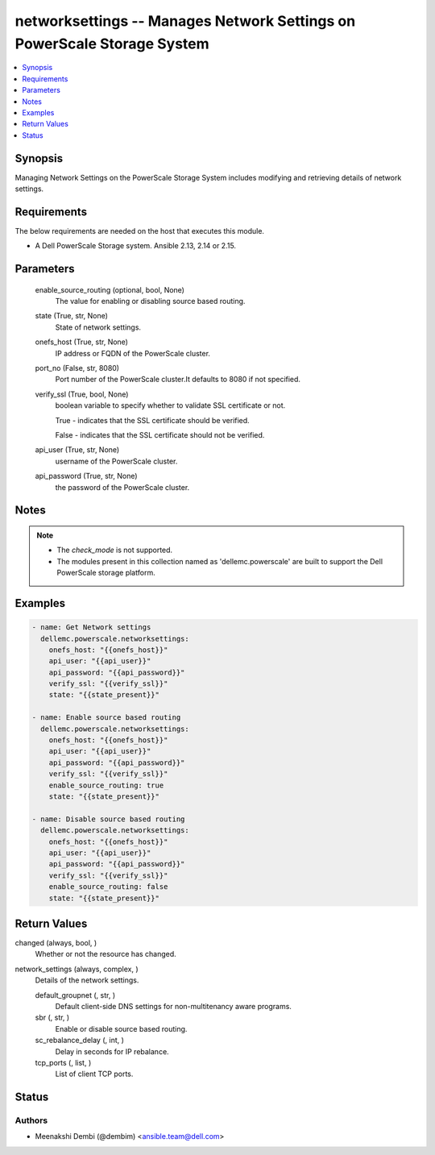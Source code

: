 .. _networksettings_module:


networksettings -- Manages Network Settings on PowerScale Storage System
========================================================================

.. contents::
   :local:
   :depth: 1


Synopsis
--------

Managing Network Settings on the PowerScale Storage System includes modifying and retrieving details of network settings.



Requirements
------------
The below requirements are needed on the host that executes this module.

- A Dell PowerScale Storage system. Ansible 2.13, 2.14 or 2.15.



Parameters
----------

  enable_source_routing (optional, bool, None)
    The value for enabling or disabling source based routing.


  state (True, str, None)
    State of network settings.


  onefs_host (True, str, None)
    IP address or FQDN of the PowerScale cluster.


  port_no (False, str, 8080)
    Port number of the PowerScale cluster.It defaults to 8080 if not specified.


  verify_ssl (True, bool, None)
    boolean variable to specify whether to validate SSL certificate or not.

    True - indicates that the SSL certificate should be verified.

    False - indicates that the SSL certificate should not be verified.


  api_user (True, str, None)
    username of the PowerScale cluster.


  api_password (True, str, None)
    the password of the PowerScale cluster.





Notes
-----

.. note::
   - The *check_mode* is not supported.
   - The modules present in this collection named as 'dellemc.powerscale' are built to support the Dell PowerScale storage platform.




Examples
--------

.. code-block:: yaml+jinja

    
      - name: Get Network settings
        dellemc.powerscale.networksettings:
          onefs_host: "{{onefs_host}}"
          api_user: "{{api_user}}"
          api_password: "{{api_password}}"
          verify_ssl: "{{verify_ssl}}"
          state: "{{state_present}}"

      - name: Enable source based routing
        dellemc.powerscale.networksettings:
          onefs_host: "{{onefs_host}}"
          api_user: "{{api_user}}"
          api_password: "{{api_password}}"
          verify_ssl: "{{verify_ssl}}"
          enable_source_routing: true
          state: "{{state_present}}"

      - name: Disable source based routing
        dellemc.powerscale.networksettings:
          onefs_host: "{{onefs_host}}"
          api_user: "{{api_user}}"
          api_password: "{{api_password}}"
          verify_ssl: "{{verify_ssl}}"
          enable_source_routing: false
          state: "{{state_present}}"



Return Values
-------------

changed (always, bool, )
  Whether or not the resource has changed.


network_settings (always, complex, )
  Details of the network settings.


  default_groupnet (, str, )
    Default client-side DNS settings for non-multitenancy aware programs.


  sbr (, str, )
    Enable or disable source based routing.


  sc_rebalance_delay (, int, )
    Delay in seconds for IP rebalance.


  tcp_ports (, list, )
    List of client TCP ports.






Status
------





Authors
~~~~~~~

- Meenakshi Dembi (@dembim) <ansible.team@dell.com>

